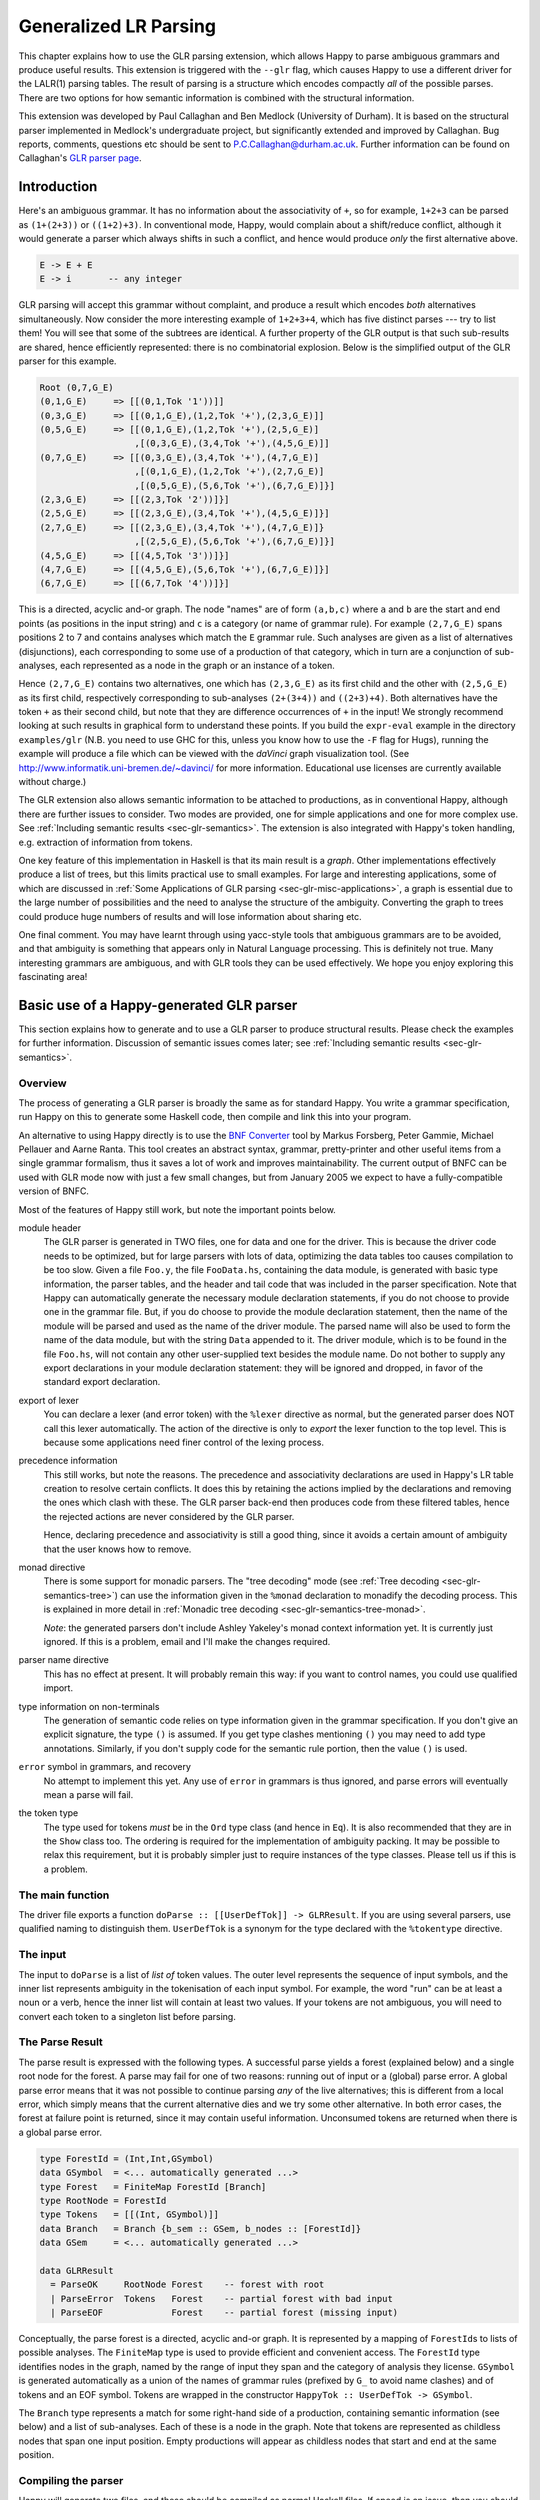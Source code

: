 
.. _sec-glr:

Generalized LR Parsing
======================

This chapter explains how to use the GLR parsing extension, which allows Happy to parse ambiguous grammars and produce useful results.
This extension is triggered with the ``--glr`` flag, which causes Happy to use a different driver for the LALR(1) parsing tables.
The result of parsing is a structure which encodes compactly *all* of the possible parses.
There are two options for how semantic information is combined with the structural information.

This extension was developed by Paul Callaghan and Ben Medlock (University of Durham).
It is based on the structural parser implemented in Medlock's undergraduate project, but significantly extended and improved by Callaghan.
Bug reports, comments, questions etc should be sent to P.C.Callaghan@durham.ac.uk.
Further information can be found on Callaghan's `GLR parser page <http://www.dur.ac.uk/p.c.callaghan/happy-glr>`__.

.. _sec-glr-intro:

Introduction
------------

Here's an ambiguous grammar.
It has no information about the associativity of ``+``, so for example, ``1+2+3`` can be parsed as ``(1+(2+3))`` or ``((1+2)+3)``.
In conventional mode, Happy, would complain about a shift/reduce conflict, although it would generate a parser which always shifts in such a conflict, and hence would produce *only* the first alternative above.

.. code-block:: none

   E -> E + E
   E -> i       -- any integer

GLR parsing will accept this grammar without complaint, and produce a result which encodes *both* alternatives simultaneously.
Now consider the more interesting example of ``1+2+3+4``, which has five distinct parses --- try to list them!
You will see that some of the subtrees are identical.
A further property of the GLR output is that such sub-results are shared, hence efficiently represented:
there is no combinatorial explosion.
Below is the simplified output of the GLR parser for this example.

.. code-block:: none

   Root (0,7,G_E)
   (0,1,G_E)     => [[(0,1,Tok '1'))]]
   (0,3,G_E)     => [[(0,1,G_E),(1,2,Tok '+'),(2,3,G_E)]]
   (0,5,G_E)     => [[(0,1,G_E),(1,2,Tok '+'),(2,5,G_E)]
                     ,[(0,3,G_E),(3,4,Tok '+'),(4,5,G_E)]]
   (0,7,G_E)     => [[(0,3,G_E),(3,4,Tok '+'),(4,7,G_E)]
                     ,[(0,1,G_E),(1,2,Tok '+'),(2,7,G_E)]
                     ,[(0,5,G_E),(5,6,Tok '+'),(6,7,G_E)]}]
   (2,3,G_E)     => [[(2,3,Tok '2'))]}]
   (2,5,G_E)     => [[(2,3,G_E),(3,4,Tok '+'),(4,5,G_E)]}]
   (2,7,G_E)     => [[(2,3,G_E),(3,4,Tok '+'),(4,7,G_E)]}
                     ,[(2,5,G_E),(5,6,Tok '+'),(6,7,G_E)]}]
   (4,5,G_E)     => [[(4,5,Tok '3'))]}]
   (4,7,G_E)     => [[(4,5,G_E),(5,6,Tok '+'),(6,7,G_E)]}]
   (6,7,G_E)     => [[(6,7,Tok '4'))]}]

This is a directed, acyclic and-or graph.
The node "names" are of form ``(a,b,c)`` where ``a`` and ``b`` are the start and end points (as positions in the input string) and ``c`` is a category (or name of grammar rule).
For example ``(2,7,G_E)`` spans positions 2 to 7 and contains analyses which match the ``E`` grammar rule.
Such analyses are given as a list of alternatives (disjunctions), each corresponding to some use of a production of that category, which in turn are a conjunction of sub-analyses, each represented as a node in the graph or an instance of a token.

Hence ``(2,7,G_E)`` contains two alternatives,
one which has ``(2,3,G_E)`` as its first child and the other with ``(2,5,G_E)`` as its first child,
respectively corresponding to sub-analyses ``(2+(3+4))`` and ``((2+3)+4)``.
Both alternatives have the token ``+`` as their second child, but note that they are difference occurrences of ``+`` in the input!
We strongly recommend looking at such results in graphical form to understand these points.
If you build the ``expr-eval`` example in the directory ``examples/glr``
(N.B. you need to use GHC for this, unless you know how to use the ``-F`` flag for Hugs),
running the example will produce a file which can be viewed with the *daVinci* graph visualization tool.
(See `<http://www.informatik.uni-bremen.de/~davinci/>`__ for more information.
Educational use licenses are currently available without charge.)

The GLR extension also allows semantic information to be attached to productions, as in conventional Happy, although there are further issues to consider.
Two modes are provided, one for simple applications and one for more complex use.
See :ref:`Including semantic results <sec-glr-semantics>`.
The extension is also integrated with Happy's token handling, e.g. extraction of information from tokens.

One key feature of this implementation in Haskell is that its main result is a *graph*.
Other implementations effectively produce a list of trees, but this limits practical use to small examples.
For large and interesting applications,
some of which are discussed in :ref:`Some Applications of GLR parsing <sec-glr-misc-applications>`,
a graph is essential due to the large number of possibilities and the need to analyse the structure of the ambiguity.
Converting the graph to trees could produce huge numbers of results and will lose information about sharing etc.

One final comment.
You may have learnt through using yacc-style tools that ambiguous grammars are to be avoided, and that ambiguity is something that appears only in Natural Language processing.
This is definitely not true.
Many interesting grammars are ambiguous, and with GLR tools they can be used effectively.
We hope you enjoy exploring this fascinating area!

.. _sec-glr-using:

Basic use of a Happy-generated GLR parser
-----------------------------------------

This section explains how to generate and to use a GLR parser to produce structural results.
Please check the examples for further information.
Discussion of semantic issues comes later; see :ref:`Including semantic results <sec-glr-semantics>`.

.. _sec-glr-using-intro:

Overview
~~~~~~~~

The process of generating a GLR parser is broadly the same as for standard Happy.
You write a grammar specification, run Happy on this to generate some Haskell code, then compile and link this into your program.

An alternative to using Happy directly is to use the `BNF Converter <http://www.cs.chalmers.se/~markus/BNFC/>`__ tool by Markus Forsberg, Peter Gammie, Michael Pellauer and Aarne Ranta.
This tool creates an abstract syntax, grammar, pretty-printer and other useful items from a single grammar formalism, thus it saves a lot of work and improves maintainability.
The current output of BNFC can be used with GLR mode now with just a few small changes, but from January 2005 we expect to have a fully-compatible version of BNFC.

Most of the features of Happy still work, but note the important points below.

module header
   The GLR parser is generated in TWO files, one for data and one for the driver.
   This is because the driver code needs to be optimized, but for large parsers with lots of data, optimizing the data tables too causes compilation to be too slow.
   Given a file ``Foo.y``, the file ``FooData.hs``, containing the data module, is generated with basic type information, the parser tables, and the header and tail code that was included in the parser specification.
   Note that Happy can automatically generate the necessary module declaration statements,
   if you do not choose to provide one in the grammar file.
   But, if you do choose to provide the module declaration statement,
   then the name of the module will be parsed and used as the name of the driver module.
   The parsed name will also be used to form the name of the data module,
   but with the string ``Data`` appended to it.
   The driver module, which is to be found in the file ``Foo.hs``,
   will not contain any other user-supplied text besides the module name.
   Do not bother to supply any export declarations in your module declaration statement:
   they will be ignored and dropped, in favor of the standard export declaration.

export of lexer
   You can declare a lexer (and error token) with the ``%lexer``
   directive as normal, but the generated parser does NOT call this
   lexer automatically.
   The action of the directive is only to *export* the lexer function to the top level.
   This is because some applications need finer control of the lexing process.

precedence information
   This still works, but note the reasons.
   The precedence and associativity declarations are used in Happy's LR table creation to resolve certain conflicts.
   It does this by retaining the actions implied by the declarations and removing the ones which clash with these.
   The GLR parser back-end then produces code from these filtered tables, hence the rejected actions are never considered by the GLR parser.

   Hence, declaring precedence and associativity is still a good thing, since it avoids a certain amount of ambiguity that the user knows how to remove.

monad directive
   There is some support for monadic parsers.
   The "tree decoding" mode (see :ref:`Tree decoding <sec-glr-semantics-tree>`) can use the information given in the ``%monad`` declaration to monadify the decoding process.
   This is explained in more detail in :ref:`Monadic tree decoding <sec-glr-semantics-tree-monad>`.

   *Note*: the generated parsers don't include Ashley Yakeley's monad context information yet.
   It is currently just ignored.
   If this is a problem, email and I'll make the changes required.

parser name directive
   This has no effect at present.
   It will probably remain this way:
   if you want to control names, you could use qualified import.

type information on non-terminals
   The generation of semantic code relies on type information given in
   the grammar specification.
   If you don't give an explicit signature, the type ``()`` is assumed.
   If you get type clashes mentioning ``()`` you may need to add type annotations.
   Similarly, if you don't supply code for the semantic rule portion, then the value ``()`` is used.

``error`` symbol in grammars, and recovery
   No attempt to implement this yet.
   Any use of ``error`` in grammars is thus ignored, and parse errors will eventually mean a parse will fail.

the token type
   The type used for tokens *must* be in the ``Ord`` type class (and hence in ``Eq``).
   It is also recommended that they are in the ``Show`` class too.
   The ordering is required for the implementation of ambiguity packing.
   It may be possible to relax this requirement, but it is probably simpler just to require instances of the type classes.
   Please tell us if this is a problem.

.. _sec-glr-using-main:

The main function
~~~~~~~~~~~~~~~~~

The driver file exports a function ``doParse :: [[UserDefTok]] -> GLRResult``.
If you are using several parsers, use qualified naming to distinguish them.
``UserDefTok`` is a synonym for the type declared with the ``%tokentype`` directive.

.. _sec-glr-using-input:

The input
~~~~~~~~~

The input to ``doParse`` is a list of *list of* token values.
The outer level represents the sequence of input symbols, and the inner list represents ambiguity in the tokenisation of each input symbol.
For example, the word "run" can be at least a noun or a verb, hence the inner list will contain at least two values.
If your tokens are not ambiguous, you will need to convert each token to a singleton list before parsing.

.. _sec-glr-using-output:

The Parse Result
~~~~~~~~~~~~~~~~

The parse result is expressed with the following types.
A successful parse yields a forest (explained below) and a single root node for the forest.
A parse may fail for one of two reasons: running out of input or a (global) parse error.
A global parse error means that it was not possible to continue parsing *any* of the live alternatives; this is different from a local error, which simply means that the current alternative dies and we try some other alternative.
In both error cases, the forest at failure point is returned, since it may contain useful information.
Unconsumed tokens are returned when there is a global parse error.

.. code-block:: haskell

   type ForestId = (Int,Int,GSymbol)
   data GSymbol  = <... automatically generated ...>
   type Forest   = FiniteMap ForestId [Branch]
   type RootNode = ForestId
   type Tokens   = [[(Int, GSymbol)]]
   data Branch   = Branch {b_sem :: GSem, b_nodes :: [ForestId]}
   data GSem     = <... automatically generated ...>

   data GLRResult
     = ParseOK     RootNode Forest    -- forest with root
     | ParseError  Tokens   Forest    -- partial forest with bad input
     | ParseEOF             Forest    -- partial forest (missing input)

Conceptually, the parse forest is a directed, acyclic and-or graph.
It is represented by a mapping of ``ForestId``\ s to lists of possible analyses.
The ``FiniteMap`` type is used to provide efficient and convenient access.
The ``ForestId`` type identifies nodes in the graph, named by the range of input they span and the category of analysis they license.
``GSymbol`` is generated automatically as a union of the names of grammar rules (prefixed by ``G_`` to avoid name clashes) and of tokens and an EOF symbol.
Tokens are wrapped in the constructor ``HappyTok :: UserDefTok -> GSymbol``.

The ``Branch`` type represents a match for some right-hand side of a production, containing semantic information (see below) and a list of sub-analyses.
Each of these is a node in the graph.
Note that tokens are represented as childless nodes that span one input position.
Empty productions will appear as childless nodes that start and end at the same position.

.. _sec-glr-using-compiling:

Compiling the parser
~~~~~~~~~~~~~~~~~~~~

Happy will generate two files, and these should be compiled as normal Haskell files.
If speed is an issue, then you should use the ``-O`` flags etc with the driver code, and if feasible, with the parser tables too.

You can also use the ``--ghc`` flag to trigger certain GHC-specific optimizations.
At present, this just causes use of unboxed types in the tables and in some key code.
Using this flag causes relevant GHC option pragmas to be inserted into the generated code, so you shouldn't have to use any strange flags (unless you want to...).

.. _sec-glr-semantics:

Including semantic results
--------------------------

This section discusses the options for including semantic information in grammars.

.. _sec-glr-semantics-intro:

Forms of semantics
~~~~~~~~~~~~~~~~~~

Semantic information may be attached to productions in the conventional way, but when more than one analysis is possible, the use of the semantic information must change.
Two schemes have been implemented, which we call *tree decoding* and *label decoding*.
The former is for simple applications, where there is not much ambiguity and hence where the effective unpacking of the parse forest isn't a factor.
This mode is quite similar to the standard mode in Happy.
The latter is for serious applications, where sharing is important and where processing of the forest (eg filtering) is needed.
Here, the emphasis is about providing rich labels in nodes of the the parse forest, to support such processing.

The default mode is labelling.
If you want the tree decode mode, use the ``--decode`` flag.

.. _sec-glr-semantics-tree:

Tree decoding
~~~~~~~~~~~~~

Tree decoding corresponds to unpacking the parse forest to individual trees and collecting the list of semantic results computed from each of these.
It is a mode intended for simple applications, where there is limited ambiguity.
You may access semantic results from components of a reduction using the dollar variables.
As a working example, the following is taken from the ``expr-tree`` grammar in the examples.
Note that the type signature is required, else the types in use can't be determined by the parser generator.

.. code-block:: none

   E :: {Int} -- type signature needed
     : E '+' E  { $1 + $3 }
     | E '*' E  { $1 * $3 }
     | i        { $1 }

This mode works by converting each of the semantic rules into functions (abstracted over the dollar variables mentioned), and labelling each ``Branch`` created from a reduction of that rule with the function value.
This amounts to *delaying* the action of the rule, since we must wait until we know the results of all of the sub-analyses before computing any of the results.
(Certain cases of packing can add new analyses at a later stage.)

At the end of parsing, the functions are applied across relevant sub-analyses via a recursive descent.
The main interface to this is via the class and entry function below.
Typically, ``decode`` should be called on the root of the forest, also supplying a function which maps node names to their list of analyses (typically a partial application of lookup in the forest value).
The result is a list of semantic values.
Note that the context of the call to ``decode`` should (eventually) supply a concrete type to allow selection of appropriate instance.
I.e., you have to indicate in some way what type the semantic result should have.
``Decode_Result a`` is a synonym generated by Happy:
for non-monadic semantics, it is equivalent to ``a``; when monads are in use, it becomes the declared monad type.
See the full ``expr-eval`` example for more information.

.. code-block:: haskell

   class TreeDecode a where
           decode_b :: (ForestId -> [Branch]) -> Branch -> [Decode_Result a]
   decode :: TreeDecode a => (ForestId -> [Branch]) -> ForestId -> [Decode_Result a]

The GLR parser generator identifies the types involved in each semantic rule, hence the types of the functions, then creates a union containing distinct types.
Values of this union are stored in the branches.
(The union is actually a bit more complex:
it must also distinguish patterns of dollar-variable usage, eg a function ``\x y -> x + y`` could be applied to the first and second constituents, or to the first and third.)
The parser generator also creates instances of the ``TreeDecode`` class, which unpacks the semantic function and applies it across the decodings of the possible combinations of children.
Effectively, it does a Cartesian product operation across the lists of semantic results from each of the children.
Eg ``[1,2] "+" [3,4]`` produces ``[4,5,5,6]``.
Information is extracted from token values using the patterns supplied by the user when declaring tokens and their Haskell representation, so the dollar-dollar convention works also.

The decoding process could be made more efficient by using memoisation techniques, but this hasn't been implemented since we believe the other (label) decoding mode is more useful.
(If someone sends in a patch, we may include it in a future release --- but this might be tricky, e.g. require higher-order polymorphism?
Plus, are there other ways of using this form of semantic function?)

.. _sec-glr-semantics-label:

Label decoding
~~~~~~~~~~~~~~

The labelling mode aims to label branches in the forest with information that supports subsequent processing, for example the filtering and prioritisation of analyses prior to extraction of favoured solutions.
As above, code fragments are given in braces and can contain dollar-variables.
But these variables are expanded to node names in the graph, with the intention of easing navigation.
The following grammar is from the ``expr-tree`` example.

.. code-block:: none

   E :: {Tree ForestId Int}
     : E '+' E      { Plus  $1 $3 }
     | E '*' E      { Times $1 $3 }
     | i            { Const $1 }

Here, the semantic values provide more meaningful labels than the plain structural information.
In particular, only the interesting parts of the branch are represented, and the programmer can clearly select or label the useful constituents if required.
There is no need to remember that it is the first and third child in the branch which we need to extract, because the label only contains those values (the \`noise' has been dropped).
Consider also the difference between concrete and abstract syntax.
The labels are oriented towards abstract syntax.
Tokens are handled slightly differently here:
when they appear as children in a reduction, their informational content can be extracted directly,
hence the ``Const`` value above will be built with the ``Int`` value from the token, not some ``ForestId``.

Note the useful technique of making the label types polymorphic in the position used for forest indices.
This allows replacement at a later stage with more appropriate values, e.g. inserting lists of actual subtrees from the final decoding.

Use of these labels is supported by a type class ``LabelDecode``, which unpacks values of the automatically-generated union type ``GSem`` to the original type(s).
The parser generator will create appropriate instances of this class, based on the type information in the grammar file.
(Note that omitting type information leads to a default of ``()``.)
Observe that use of the labels is often like traversing an abstract syntax, and the structure of the abstract syntax type usually constrains the types of constituents;
so once the overall type is fixed (e.g. with a type cast or signature) then there are no problems with resolution of class instances.

.. code-block:: haskell

   class LabelDecode a where
           unpack :: GSem -> a

Internally, the semantic values are packed in a union type as before, but there is no direct abstraction step.
Instead, the ``ForestId`` values (from the dollar-variables) are bound when the corresponding branch is created from the list of constituent nodes.
At this stage, token information is also extracted, using the patterns supplied by the user when declaring the tokens.

.. _sec-glr-semantics-tree-monad:

Monadic tree decoding
~~~~~~~~~~~~~~~~~~~~~

You can use the ``%monad`` directive in the tree-decode mode.
Essentially, the decoding process now creates a list of monadic values,
using the monad type declared in the directive.
The default handling of the semantic functions is to apply the relevant ``return`` function to the value being returned.
You can over-ride this using the ``{% ... }`` convention.
The declared ``(>>=)`` function is used to assemble the computations.

Note that no attempt is made to share the results of monadic computations from sub-trees. (You could possibly do this by supplying a memoising lookup function for the decoding process.)
Hence, the usual behaviour is that decoding produces whole monadic computations, each part of which is computed afresh (in depth-first order) when the whole is computed.
Hence you should take care to initialise any relevant state before computing the results from multiple solutions.

This facility is experimental, and we welcome comments or observations on the approach taken! An example is provided (``examples/glr/expr-monad``).
It is the standard example of arithmetic expressions, except that the ``IO`` monad is used, and a user exception is thrown when the second argument to addition is an odd number.
Running this example will show a zero (from the exception handler) instead of the expected number amongst the results from the other parses.

.. _sec-glr-misc:

Further information -------------------

Other useful information...

.. _sec-glr-misc-examples:

The GLR examples ~~~~~~~~~~~~~~~~

The directory ``examples/glr`` contains several examples from the small to the large.
Please consult these or use them as a base for your experiments.

.. _sec-glr-misc-graphs:

Viewing forests as graphs
~~~~~~~~~~~~~~~~~~~~~~~~~

If you run the examples with GHC, each run will produce a file ``out.daVinci``.
This is a graph in the format expected by the *daVinci* graph visualization tool.
(See `<http://www.informatik.uni-bremen.de/~davinci/>`__ for more information.
Educational use licenses are currently available without charge.)

We highly recommend looking at graphs of parse results --- it really helps to understand the results.
The graphs files are created with Sven Panne's library for communicating with *daVinci*, supplemented with some extensions due to Callaghan.
Copies of this code are included in the examples directory, for convenience.
If you are trying to view large and complex graphs, contact Paul Callaghan (there are tools and techniques to make the graphs more manageable).

.. _sec-glr-misc-applications:

Some Applications of GLR parsing
~~~~~~~~~~~~~~~~~~~~~~~~~~~~~~~~

GLR parsing (and related techniques) aren't just for badly written grammars or for things like natural language (NL) where ambiguity is inescapable.
There are applications where ambiguity can represent possible alternatives in pattern-matching tasks, and the flexibility of these parsing techniques and the resulting graphs support deep analyses.
Below, we briefly discuss some examples, a mixture from our recent work and from the literature.

Gene sequence analysis
   Combinations of structures within gene sequences can be expressed as a grammar, for example a "start" combination followed by a "promoter" combination then the gene proper.
   A recent undergraduate project has used this GLR implementation to detect candiate matches in data, and then to filter these matches with a mixture of local and global information.

Rhythmic structure in poetry
   Rhythmic patterns in (English) poetry obey certain rules, and in more modern poetry can break rules in particular ways to achieve certain effects.
   The standard rhythmic patterns (e.g. iambic pentameter) can be encoded as a grammar, and deviations from the patterns also encoded as rules.
   The neutral reading can be parsed with this grammar, to give a forest of alternative matches.
   The forest can be analysed to give a preferred reading, and to highlight certain technical features of the poetry.
   An undergraduate project in Durham has used this implementation for this purpose, with promising results.

Compilers --- instruction selection
   Recent work has phrased the translation problem in compilers from intermediate representation to an instruction set for a given processor as a matching problem.
   Different constructs at the intermediate level can map to several combinations of machine instructions.
   This knowledge can be expressed as a grammar, and instances of the problem solved by parsing.
   The parse forest represents competing solutions, and allows selection of optimum solutions according to various measures.

Robust parsing of ill-formed input
   The extra flexibility of GLR parsing can simplify parsing of formal languages where a degree of \`informality' is allowed.
   For example, Html parsing.
   Modern browsers contain complex parsers which are designed to try to extract useful information from Html text which doesn't follow the rules precisely, eg missing start tags or missing end tags.
   Html with missing tags can be written as an ambiguous grammar, and it should be a simple matter to extract a usable interpretation from a forest of parses.
   Notice the technique: we widen the scope of the grammar, parse with GLR, then extract a reasonable solution.
   This is arguably simpler than pushing an LR(1) or LL(1) parser past its limits, and also more maintainable.

Natural Language Processing
   Ambiguity is inescapable in the syntax of most human languages.
   In realistic systems, parse forests are useful to encode competing analyses in an efficient way, and they also provide a framework for further analysis and disambiguation.
   Note that ambiguity can have many forms, from simple phrase attachment uncertainty to more subtle forms involving mixtures of word senses.
   If some degree of ungrammaticality is to be tolerated in a system, which can be done by extending the grammar with productions incorporating common forms of infelicity, the degree of ambiguity increases further.
   For systems used on arbitrary text, such as on newspapers, it is not uncommon that many sentences permit several hundred or more analyses.
   With such grammars, parse forest techniques are essential.
   Many recent NLP systems use such techniques, including the Durham's earlier LOLITA system - which was mostly written in Haskell.

.. _sec-glr-misc-workings:

Technical details
~~~~~~~~~~~~~~~~~

The original implementation was developed by Ben Medlock, as his undergraduate final year project, using ideas from Peter Ljunglöf's Licentiate thesis
(see `<https://gup.ub.gu.se/publication/10783>`__, and we recommend the thesis for its clear analysis of parsing algorithms).
Ljunglöf's version produces lists of parse trees, but Medlock adapted this to produce an explicit graph containing parse structure information.
He also incorporated the code into Happy.

After Medlock's graduation, Callaghan extended the code to incorporate semantic information,
and made several improvements to the original code,
such as improved local packing and support for hidden left recursion.
The performance of the code was significantly improved, after changes of representation (eg to a chart-style data structure) and technique.
Medlock's code was also used in several student projects, including analysis of gene sequences (Fischer) and analysis of rhythmic patterns in poetry (Henderson).

The current code implements the standard GLR algorithm extended to handle hidden left recursion.
Such recursion, as in the grammar below from [Rekers1992]_, causes the standard algorithm to loop because the empty reduction ``A ->`` is always possible and the LR parser will not change state.
Alternatively, there is a problem because an unknown (at the start of parsing) number of ``A`` items are required, to match the number of ``i`` tokens in the input.

.. code-block:: none

   S -> A Q i | +
   A ->

The solution to this is not surprising.
Problematic recursions are detected as zero-span reductions in a state which has a ``goto`` table entry looping to itself.
A special symbol is pushed to the stack on the first such reduction, and such reductions are done at most once for any token alternative for any input position.
When popping from the stack, if the last token being popped is such a special symbol, then two stack tails are returned:
one corresponding to a conventional pop (which removes the symbol) and the other to a duplication of the special symbol (the stack is not changed, but a copy of the symbol is returned).
This allows sufficient copies of the empty symbol to appear on some stack, hence allowing the parse to complete.

The forest is held in a chart-style data structure, and this supports local ambiguity packing (chart parsing is discussed in Ljunglöf's thesis, among other places).
A limited amount of packing of live stacks is also done, to avoid some repetition of work.

.. [Rekers1992] Parser Generation for Interactive Environments, PhD thesis, University of Amsterdam, 1992.

.. _sec-glr-misc-filter:

The ``--filter`` option
~~~~~~~~~~~~~~~~~~~~~~~

You might have noticed this GLR-related option.
It is an experimental feature intended to restrict the amount of structure retained in the forest by discarding everything not required for the semantic results.
It may or it may not work, and may be fixed in a future release.

.. _sec-glr-misc-limitations:

Limitations and future work
~~~~~~~~~~~~~~~~~~~~~~~~~~~

The parser supports hidden left recursion, but makes no attempt to handle cyclic grammars that have rules which do not consume any input.
If you have a grammar like this, for example with rules like ``S -> S`` or ``S -> A S | x; A -> empty``, the implementation will loop until you run out of stack - but if it will happen, it often happens quite quickly!

The code has been used and tested frequently over the past few years, including being used in several undergraduate projects.
It should be fairly stable, but as usual, can't be guaranteed bug-free.
One day I will write it in Epigram!

If you have suggestions for improvements, or requests for features, please contact Paul Callaghan.
There are some changes I am considering, and some views and/or encouragement from users will be much appreciated.
Further information can be found on Callaghan's `GLR parser page <http://www.dur.ac.uk/p.c.callaghan/happy-glr>`__.

.. _sec-glr-misc-acknowledgements:

Thanks and acknowledgements
~~~~~~~~~~~~~~~~~~~~~~~~~~~

Many thanks to the people who have used and tested this software in its various forms, including Julia Fischer, James Henderson, and Aarne Ranta.
